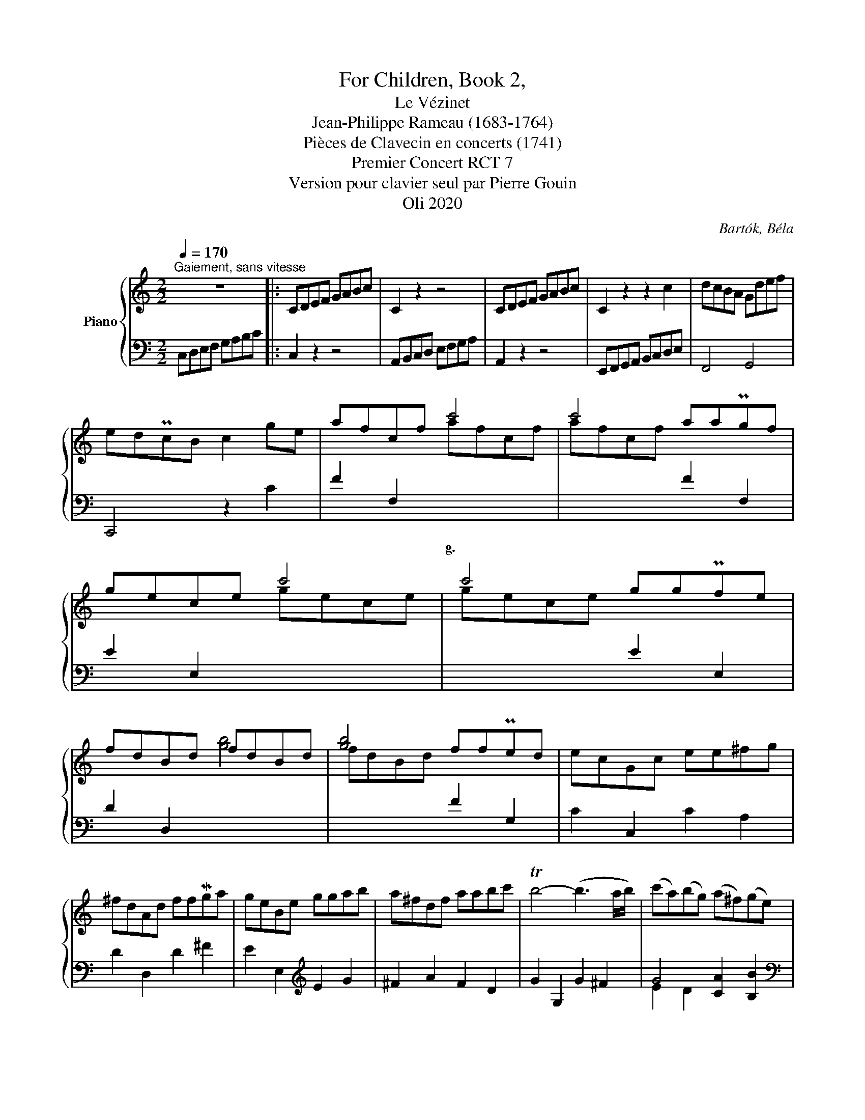 X:1
T:For Children, Book 2,
T:Le Vézinet
T:Jean-Philippe Rameau (1683-1764) 
T:Pièces de Clavecin en concerts (1741) 
T:Premier Concert RCT 7
T:Version pour clavier seul par Pierre Gouin 
T:Oli 2020
C:Bartók, Béla
Z:Oli 2020
%%score { ( 1 4 ) | ( 2 3 ) }
L:1/8
Q:1/4=170
M:2/2
K:C
V:1 treble nm="Piano"
V:4 treble 
V:2 bass 
V:3 bass 
V:1
"^Gaiement, sans vitesse" z8 |: CDEF GABc | C2 z2 z4 | CDEF GABc | C2 z2 z2 c2 | dcBA Gdef | %6
 edPcB c2 ge | afcf c'4 | c'4 aaPgf | gece c'4 | c'4 ggPfe | fdBd fdBd | [gb]4 ffPed | ecGc ee^fg | %14
 ^fdAd ffMga | geBe ggab | a^fdf aabc' | Tb4- (b3 a/b/) | (c'a)(bg) (a^f)(ge) | %19
 M^f3 (3g/f/g/ (Tg3 f/g/) | ag^fe dcPBA | B"^d." [Bd] x [Bd] [Bd] x [Bd] x | %22
 [^FA] x [Ac] x [FA] x [DF] x | [GB] x [Bd] x [Bd] x [Bd] x | [^FA] x [Ac] x [FA] x [DF] x | %25
 [GB] x [Bd] x (T[Bd]3 c/d/) | (ec)(dB) (cA)(BG) | (^FD)(EC) (DB,)(CA,) | (B,D G2-) G2 z2 | %29
{^F} [B,DG]8 :| %30
V:2
 C,D,E,F, G,A,B,C |: C,2 z2 z4 | A,,B,,C,D, E,F,G,A, | A,,2 z2 z4 | E,,F,,G,,A,, B,,C,D,E, | %5
w: |||||
 F,,4 G,,4 | C,,4 z2 C2 | F2 F,2[I:staff -1] afcf | afcf[I:staff +1] F2 F,2 | %9
w: ||* * g. * * *||
 E2 E,2[I:staff -1] gece | gece[I:staff +1] E2 E,2 | D2 D,2[I:staff -1] [gb]4 | %12
w: |||
 fdBd[I:staff +1] F2 G,2 | C2 C,2 C2 A,2 | D2 D,2 D2 ^F2 | E2 E,2[K:treble] E2 G2 | ^F2 A2 F2 D2 | %17
w: |||||
 G2 G,2 G2 ^F2 | G4 [CA]2 [B,B]2 |[K:bass] A,4 [G,D]4 | D8- | %21
w: ||||
 [G,D]2"^g."[I:staff -1] [Bd][I:staff +1] x x[I:staff -1] [Bd][I:staff +1] x[I:staff -1] [Bd] | %22
w: |
[I:staff +1] x[I:staff -1] [Ac][I:staff +1] x[I:staff -1] [Ac][I:staff +1] x[I:staff -1] [Ac][I:staff +1] x[I:staff -1] [Ac] | %23
w: |
[I:staff +1] x!p![I:staff -1] [Bd][I:staff +1] x[I:staff -1] [Bd][I:staff +1] x[I:staff -1] [Bd][I:staff +1] x[I:staff -1] [Bd] | %24
w: |
[I:staff +1] x[I:staff -1] [Ac][I:staff +1] x[I:staff -1] [Ac][I:staff +1] x[I:staff -1] [Ac][I:staff +1] x[I:staff -1] [Ac] | %25
w: |
[I:staff +1] x!f![I:staff -1] [Bd][I:staff +1] x[I:staff -1] [Bd][I:staff +1] [G,G]4 | %26
w: |
 C,2 D,2 E,2 C,2 | D,2 E,2 ^F,2 D,2 | G,4 D,4 | G,,A,,B,,C, D,E,^F,G, :| %30
w: ||||
V:3
 x8 |: x8 | x8 | x8 | x8 | x8 | x8 | x8 | x8 | x8 | x8 | x8 | x8 | x8 | x8 | x4[K:treble] x4 | x8 | %17
 x8 | E2 D2 x4 |[K:bass] x8 | ^F,6 D,2 | x8 | x8 | x8 | x8 | x8 | x8 | x8 | z2 C,2 z2 D,,2 | x8 :| %30
V:4
 x8 |: x8 | x8 | x8 | x8 | x8 | x8 | x8 | x8 | x8 | x8 | x8 | x8 | x8 | x8 | x8 | x8 | x8 | x8 | %19
 c4 B4 | A4 z4 | x8 | x8 | x8 | x8 | x8 | x8 | x8 | B,3 B, A,DC^F | x8 :| %30


